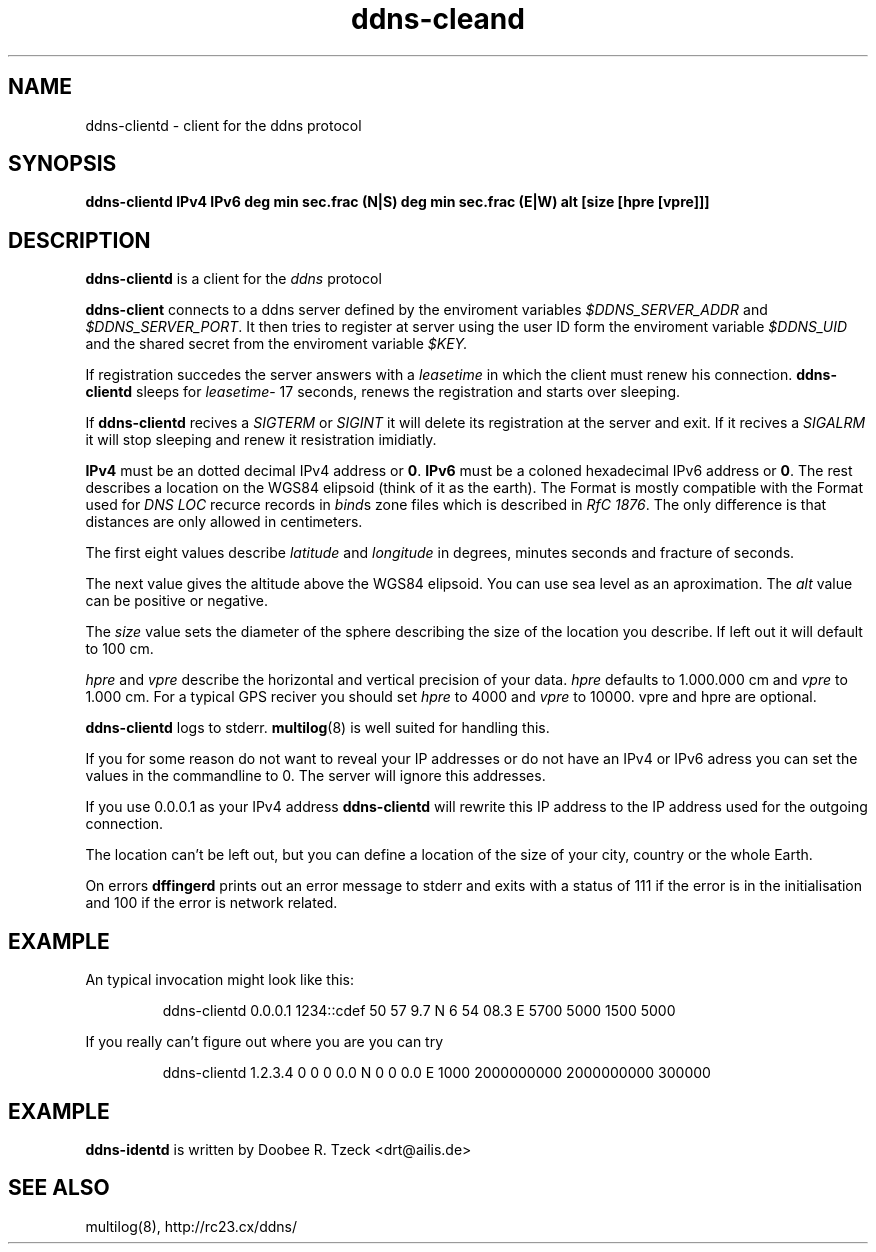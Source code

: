 .TH ddns-cleand 8
.SH NAME
ddns-clientd \- client for the ddns protocol
.SH SYNOPSIS
.B ddns-clientd IPv4 IPv6 deg min sec.frac (N|S) deg min sec.frac (E|W) alt [size [hpre [vpre]]]  
.SH DESCRIPTION
.B ddns-clientd
is a client for the 
.I ddns 
protocol
.P
.B ddns-client 
connects to a ddns server defined by the enviroment variables
.I $DDNS_SERVER_ADDR
and
.IR $DDNS_SERVER_PORT .
It then tries to register at server using the user ID form the
enviroment variable 
.I $DDNS_UID
and the shared secret from the enviroment variable
.IR $KEY.
.P
If registration succedes the server answers with a 
.I leasetime
in which the client must renew his connection.
.B ddns-clientd
sleeps for 
.IR leasetime -
17 seconds, renews the registration and starts over sleeping.
.P
If 
.B ddns-clientd
recives a 
.I SIGTERM 
or 
.I SIGINT
it will delete its registration at the server and exit.
If it recives a
.I SIGALRM
it will stop sleeping and renew it resistration imidiatly.
.P
.B IPv4 
must be an dotted decimal IPv4 address or 
.BR 0 .
.B IPv6
must be a coloned hexadecimal IPv6 address or 
.BR 0 . 
The rest describes a location on the WGS84 elipsoid (think 
of it as the earth). The Format is mostly compatible with the
Format used for 
.I DNS LOC
recurce records in 
.IR bind s 
zone files which is described in
.I RfC 
.IR 1876 .
The only difference is that distances are only allowed in centimeters.
.P
The first eight values describe 
.I latitude
and
.I longitude
in degrees, minutes seconds and fracture of seconds.
.P 
The next value gives the altitude above the WGS84 elipsoid. You 
can use sea level as an aproximation. The
.I alt
value can be positive or negative.
.P 
The 
.I size
value sets the diameter of the sphere describing the size 
of the location you describe. If left out it will default to 
100 cm.
.P
.I hpre
and
.I vpre
describe the horizontal and vertical precision of your data. 
.I hpre 
defaults to 1.000.000 cm and
.I vpre
to 1.000 cm. For a typical GPS reciver you should set 
.I hpre 
to 4000
and 
.I vpre 
to 10000. vpre and hpre are optional.
.P
.B ddns-clientd
logs to stderr. 
.BR multilog (8)
is well suited for handling this.
.P
If you for some reason do not want to reveal your IP addresses 
or do not have an IPv4 or IPv6 adress you can set the values
in the commandline to 0. The server will ignore this addresses.
.P
If you use 0.0.0.1 as your IPv4 address
.B ddns-clientd
will rewrite this IP address to the IP address used for the 
outgoing connection. 
.P
The location can't be left out, but you can define a location
of the size of your city, country or the whole Earth. 
.P
On errors 
.B dffingerd 
prints out an error message to stderr and exits with a status of 111
if the error is in the initialisation and 100 if the error is network 
related.
.P
.SH EXAMPLE
An typical invocation might look like this:
.IP
ddns-clientd 0.0.0.1 1234::cdef 50 57 9.7 N 6 54 08.3 E 5700 5000 1500 5000
.P
If you really can't figure out where you are you can try
.IP
ddns-clientd 1.2.3.4 0 0 0 0.0 N 0 0 0.0 E 1000 2000000000 2000000000 300000
.SH EXAMPLE
.B ddns-identd
is written by Doobee R. Tzeck <drt@ailis.de>
.SH SEE ALSO
multilog(8),
http://rc23.cx/ddns/